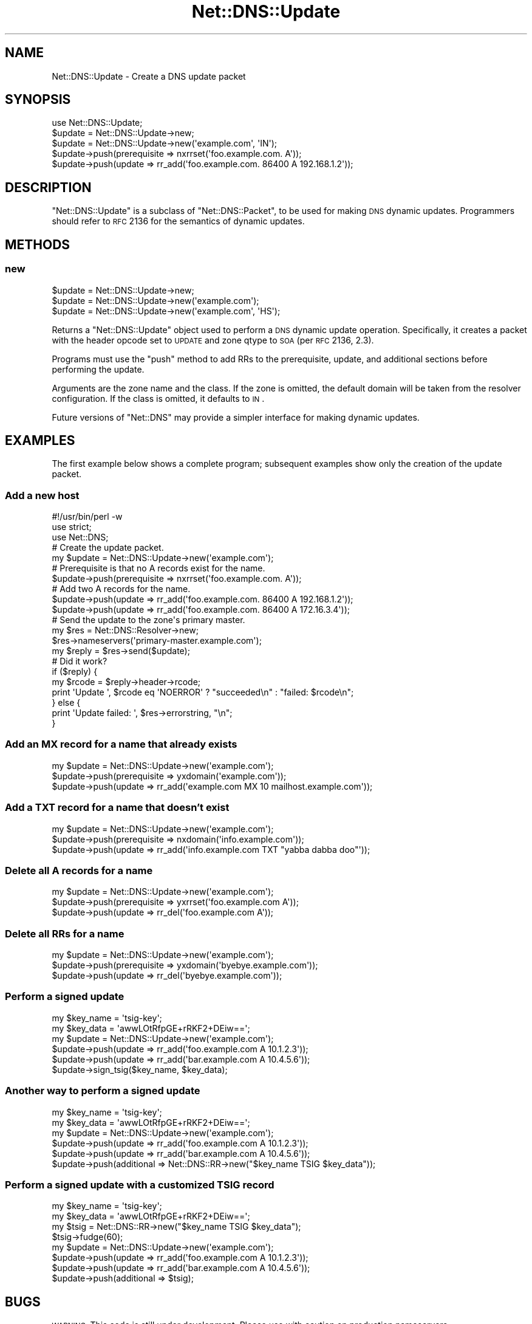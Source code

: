 .\" Automatically generated by Pod::Man 2.25 (Pod::Simple 3.20)
.\"
.\" Standard preamble:
.\" ========================================================================
.de Sp \" Vertical space (when we can't use .PP)
.if t .sp .5v
.if n .sp
..
.de Vb \" Begin verbatim text
.ft CW
.nf
.ne \\$1
..
.de Ve \" End verbatim text
.ft R
.fi
..
.\" Set up some character translations and predefined strings.  \*(-- will
.\" give an unbreakable dash, \*(PI will give pi, \*(L" will give a left
.\" double quote, and \*(R" will give a right double quote.  \*(C+ will
.\" give a nicer C++.  Capital omega is used to do unbreakable dashes and
.\" therefore won't be available.  \*(C` and \*(C' expand to `' in nroff,
.\" nothing in troff, for use with C<>.
.tr \(*W-
.ds C+ C\v'-.1v'\h'-1p'\s-2+\h'-1p'+\s0\v'.1v'\h'-1p'
.ie n \{\
.    ds -- \(*W-
.    ds PI pi
.    if (\n(.H=4u)&(1m=24u) .ds -- \(*W\h'-12u'\(*W\h'-12u'-\" diablo 10 pitch
.    if (\n(.H=4u)&(1m=20u) .ds -- \(*W\h'-12u'\(*W\h'-8u'-\"  diablo 12 pitch
.    ds L" ""
.    ds R" ""
.    ds C` ""
.    ds C' ""
'br\}
.el\{\
.    ds -- \|\(em\|
.    ds PI \(*p
.    ds L" ``
.    ds R" ''
'br\}
.\"
.\" Escape single quotes in literal strings from groff's Unicode transform.
.ie \n(.g .ds Aq \(aq
.el       .ds Aq '
.\"
.\" If the F register is turned on, we'll generate index entries on stderr for
.\" titles (.TH), headers (.SH), subsections (.SS), items (.Ip), and index
.\" entries marked with X<> in POD.  Of course, you'll have to process the
.\" output yourself in some meaningful fashion.
.ie \nF \{\
.    de IX
.    tm Index:\\$1\t\\n%\t"\\$2"
..
.    nr % 0
.    rr F
.\}
.el \{\
.    de IX
..
.\}
.\"
.\" Accent mark definitions (@(#)ms.acc 1.5 88/02/08 SMI; from UCB 4.2).
.\" Fear.  Run.  Save yourself.  No user-serviceable parts.
.    \" fudge factors for nroff and troff
.if n \{\
.    ds #H 0
.    ds #V .8m
.    ds #F .3m
.    ds #[ \f1
.    ds #] \fP
.\}
.if t \{\
.    ds #H ((1u-(\\\\n(.fu%2u))*.13m)
.    ds #V .6m
.    ds #F 0
.    ds #[ \&
.    ds #] \&
.\}
.    \" simple accents for nroff and troff
.if n \{\
.    ds ' \&
.    ds ` \&
.    ds ^ \&
.    ds , \&
.    ds ~ ~
.    ds /
.\}
.if t \{\
.    ds ' \\k:\h'-(\\n(.wu*8/10-\*(#H)'\'\h"|\\n:u"
.    ds ` \\k:\h'-(\\n(.wu*8/10-\*(#H)'\`\h'|\\n:u'
.    ds ^ \\k:\h'-(\\n(.wu*10/11-\*(#H)'^\h'|\\n:u'
.    ds , \\k:\h'-(\\n(.wu*8/10)',\h'|\\n:u'
.    ds ~ \\k:\h'-(\\n(.wu-\*(#H-.1m)'~\h'|\\n:u'
.    ds / \\k:\h'-(\\n(.wu*8/10-\*(#H)'\z\(sl\h'|\\n:u'
.\}
.    \" troff and (daisy-wheel) nroff accents
.ds : \\k:\h'-(\\n(.wu*8/10-\*(#H+.1m+\*(#F)'\v'-\*(#V'\z.\h'.2m+\*(#F'.\h'|\\n:u'\v'\*(#V'
.ds 8 \h'\*(#H'\(*b\h'-\*(#H'
.ds o \\k:\h'-(\\n(.wu+\w'\(de'u-\*(#H)/2u'\v'-.3n'\*(#[\z\(de\v'.3n'\h'|\\n:u'\*(#]
.ds d- \h'\*(#H'\(pd\h'-\w'~'u'\v'-.25m'\f2\(hy\fP\v'.25m'\h'-\*(#H'
.ds D- D\\k:\h'-\w'D'u'\v'-.11m'\z\(hy\v'.11m'\h'|\\n:u'
.ds th \*(#[\v'.3m'\s+1I\s-1\v'-.3m'\h'-(\w'I'u*2/3)'\s-1o\s+1\*(#]
.ds Th \*(#[\s+2I\s-2\h'-\w'I'u*3/5'\v'-.3m'o\v'.3m'\*(#]
.ds ae a\h'-(\w'a'u*4/10)'e
.ds Ae A\h'-(\w'A'u*4/10)'E
.    \" corrections for vroff
.if v .ds ~ \\k:\h'-(\\n(.wu*9/10-\*(#H)'\s-2\u~\d\s+2\h'|\\n:u'
.if v .ds ^ \\k:\h'-(\\n(.wu*10/11-\*(#H)'\v'-.4m'^\v'.4m'\h'|\\n:u'
.    \" for low resolution devices (crt and lpr)
.if \n(.H>23 .if \n(.V>19 \
\{\
.    ds : e
.    ds 8 ss
.    ds o a
.    ds d- d\h'-1'\(ga
.    ds D- D\h'-1'\(hy
.    ds th \o'bp'
.    ds Th \o'LP'
.    ds ae ae
.    ds Ae AE
.\}
.rm #[ #] #H #V #F C
.\" ========================================================================
.\"
.IX Title "Net::DNS::Update 3"
.TH Net::DNS::Update 3 "2012-01-27" "perl v5.16.3" "User Contributed Perl Documentation"
.\" For nroff, turn off justification.  Always turn off hyphenation; it makes
.\" way too many mistakes in technical documents.
.if n .ad l
.nh
.SH "NAME"
Net::DNS::Update \- Create a DNS update packet
.SH "SYNOPSIS"
.IX Header "SYNOPSIS"
.Vb 1
\&    use Net::DNS::Update;
\&
\&    $update = Net::DNS::Update\->new;
\&    $update = Net::DNS::Update\->new(\*(Aqexample.com\*(Aq, \*(AqIN\*(Aq);
\&
\&    $update\->push(prerequisite => nxrrset(\*(Aqfoo.example.com. A\*(Aq));
\&    $update\->push(update => rr_add(\*(Aqfoo.example.com. 86400 A 192.168.1.2\*(Aq));
.Ve
.SH "DESCRIPTION"
.IX Header "DESCRIPTION"
\&\f(CW\*(C`Net::DNS::Update\*(C'\fR is a subclass of \f(CW\*(C`Net::DNS::Packet\*(C'\fR, to be
used for making \s-1DNS\s0 dynamic updates.  Programmers should refer
to \s-1RFC\s0 2136 for the semantics of dynamic updates.
.SH "METHODS"
.IX Header "METHODS"
.SS "new"
.IX Subsection "new"
.Vb 3
\&    $update = Net::DNS::Update\->new;
\&    $update = Net::DNS::Update\->new(\*(Aqexample.com\*(Aq);
\&    $update = Net::DNS::Update\->new(\*(Aqexample.com\*(Aq, \*(AqHS\*(Aq);
.Ve
.PP
Returns a \f(CW\*(C`Net::DNS::Update\*(C'\fR object used to perform a \s-1DNS\s0 dynamic
update operation.  Specifically, it creates a packet with the header
opcode set to \s-1UPDATE\s0 and zone qtype to \s-1SOA\s0 (per \s-1RFC\s0 2136, 2.3).
.PP
Programs must use the \f(CW\*(C`push\*(C'\fR method to add RRs to the prerequisite,
update, and additional sections before performing the update.
.PP
Arguments are the zone name and the class.  If the zone is omitted,
the default domain will be taken from the resolver configuration.
If the class is omitted, it defaults to \s-1IN\s0.
.PP
Future versions of \f(CW\*(C`Net::DNS\*(C'\fR may provide a simpler interface
for making dynamic updates.
.SH "EXAMPLES"
.IX Header "EXAMPLES"
The first example below shows a complete program; subsequent examples
show only the creation of the update packet.
.SS "Add a new host"
.IX Subsection "Add a new host"
.Vb 1
\&    #!/usr/bin/perl \-w
\&
\&    use strict;
\&    use Net::DNS;
\&
\&    # Create the update packet.
\&    my $update = Net::DNS::Update\->new(\*(Aqexample.com\*(Aq);
\&
\&    # Prerequisite is that no A records exist for the name.
\&    $update\->push(prerequisite => nxrrset(\*(Aqfoo.example.com. A\*(Aq));
\&
\&    # Add two A records for the name.
\&    $update\->push(update => rr_add(\*(Aqfoo.example.com. 86400 A 192.168.1.2\*(Aq));
\&    $update\->push(update => rr_add(\*(Aqfoo.example.com. 86400 A 172.16.3.4\*(Aq));
\&
\&    # Send the update to the zone\*(Aqs primary master.
\&    my $res = Net::DNS::Resolver\->new;
\&    $res\->nameservers(\*(Aqprimary\-master.example.com\*(Aq);
\&
\&    my $reply = $res\->send($update);
\&
\&    # Did it work?
\&    if ($reply) {
\&        my $rcode = $reply\->header\->rcode;
\&        print \*(AqUpdate \*(Aq, $rcode eq \*(AqNOERROR\*(Aq ? "succeeded\en" : "failed: $rcode\en";
\&    } else {
\&        print \*(AqUpdate failed: \*(Aq, $res\->errorstring, "\en";
\&    }
.Ve
.SS "Add an \s-1MX\s0 record for a name that already exists"
.IX Subsection "Add an MX record for a name that already exists"
.Vb 3
\&    my $update = Net::DNS::Update\->new(\*(Aqexample.com\*(Aq);
\&    $update\->push(prerequisite => yxdomain(\*(Aqexample.com\*(Aq));
\&    $update\->push(update       => rr_add(\*(Aqexample.com MX 10 mailhost.example.com\*(Aq));
.Ve
.SS "Add a \s-1TXT\s0 record for a name that doesn't exist"
.IX Subsection "Add a TXT record for a name that doesn't exist"
.Vb 3
\&    my $update = Net::DNS::Update\->new(\*(Aqexample.com\*(Aq);
\&    $update\->push(prerequisite => nxdomain(\*(Aqinfo.example.com\*(Aq));
\&    $update\->push(update       => rr_add(\*(Aqinfo.example.com TXT "yabba dabba doo"\*(Aq));
.Ve
.SS "Delete all A records for a name"
.IX Subsection "Delete all A records for a name"
.Vb 3
\&    my $update = Net::DNS::Update\->new(\*(Aqexample.com\*(Aq);
\&    $update\->push(prerequisite => yxrrset(\*(Aqfoo.example.com A\*(Aq));
\&    $update\->push(update       => rr_del(\*(Aqfoo.example.com A\*(Aq));
.Ve
.SS "Delete all RRs for a name"
.IX Subsection "Delete all RRs for a name"
.Vb 3
\&    my $update = Net::DNS::Update\->new(\*(Aqexample.com\*(Aq);
\&    $update\->push(prerequisite => yxdomain(\*(Aqbyebye.example.com\*(Aq));
\&    $update\->push(update       => rr_del(\*(Aqbyebye.example.com\*(Aq));
.Ve
.SS "Perform a signed update"
.IX Subsection "Perform a signed update"
.Vb 2
\&    my $key_name = \*(Aqtsig\-key\*(Aq;
\&    my $key_data = \*(AqawwLOtRfpGE+rRKF2+DEiw==\*(Aq;
\&
\&    my $update = Net::DNS::Update\->new(\*(Aqexample.com\*(Aq);
\&    $update\->push(update => rr_add(\*(Aqfoo.example.com A 10.1.2.3\*(Aq));
\&    $update\->push(update => rr_add(\*(Aqbar.example.com A 10.4.5.6\*(Aq));
\&    $update\->sign_tsig($key_name, $key_data);
.Ve
.SS "Another way to perform a signed update"
.IX Subsection "Another way to perform a signed update"
.Vb 2
\&    my $key_name = \*(Aqtsig\-key\*(Aq;
\&    my $key_data = \*(AqawwLOtRfpGE+rRKF2+DEiw==\*(Aq;
\&
\&    my $update = Net::DNS::Update\->new(\*(Aqexample.com\*(Aq);
\&    $update\->push(update     => rr_add(\*(Aqfoo.example.com A 10.1.2.3\*(Aq));
\&    $update\->push(update     => rr_add(\*(Aqbar.example.com A 10.4.5.6\*(Aq));
\&    $update\->push(additional => Net::DNS::RR\->new("$key_name TSIG $key_data"));
.Ve
.SS "Perform a signed update with a customized \s-1TSIG\s0 record"
.IX Subsection "Perform a signed update with a customized TSIG record"
.Vb 2
\&    my $key_name = \*(Aqtsig\-key\*(Aq;
\&    my $key_data = \*(AqawwLOtRfpGE+rRKF2+DEiw==\*(Aq;
\&
\&    my $tsig = Net::DNS::RR\->new("$key_name TSIG $key_data");
\&    $tsig\->fudge(60);
\&
\&    my $update = Net::DNS::Update\->new(\*(Aqexample.com\*(Aq);
\&    $update\->push(update     => rr_add(\*(Aqfoo.example.com A 10.1.2.3\*(Aq));
\&    $update\->push(update     => rr_add(\*(Aqbar.example.com A 10.4.5.6\*(Aq));
\&    $update\->push(additional => $tsig);
.Ve
.SH "BUGS"
.IX Header "BUGS"
\&\s-1WARNING:\s0  This code is still under development.
Please use with caution on production nameservers.
.SH "COPYRIGHT"
.IX Header "COPYRIGHT"
Copyright (c)1997\-2002 Michael Fuhr.
.PP
Portions Copyright (c)2002\-2004 Chris Reinhardt.
.PP
All rights reserved.
.PP
This program is free software; you may redistribute it and/or
modify it under the same terms as Perl itself.
.SH "SEE ALSO"
.IX Header "SEE ALSO"
perl, Net::DNS, Net::DNS::Resolver, Net::DNS::Header,
Net::DNS::Packet, Net::DNS::Question, Net::DNS::RR, \s-1RFC\s0 2136,
\&\s-1RFC\s0 2845
